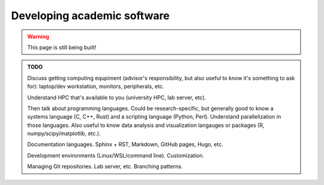 .. _new_development:

Developing academic software
============================

.. warning::

   This page is still being built!


.. admonition:: TODO

   Discuss getting computing equpiment (advisor's responsibility, but also useful to know it's something to ask for): laptop/dev workstation, monitors, peripherals, etc.

   Understand HPC that's available to you (university HPC, lab server, etc).

   Then talk about programming languages. Could be research-specific, but generally good to know a systems language (C, C++, Rust) and a scripting language (Python, Perl). Understand parallelization in those languages. Also useful to know data analysis and visualization langauges or packages (R, numpy/scipy/matplotlib, etc.).

   Documentation languages. Sphinx + RST, Markdown, GitHub pages, Hugo, etc.

   Development environments (Linux/WSL/command line). Customization.

   Managing Git repositories. Lab server, etc. Branching patterns.
